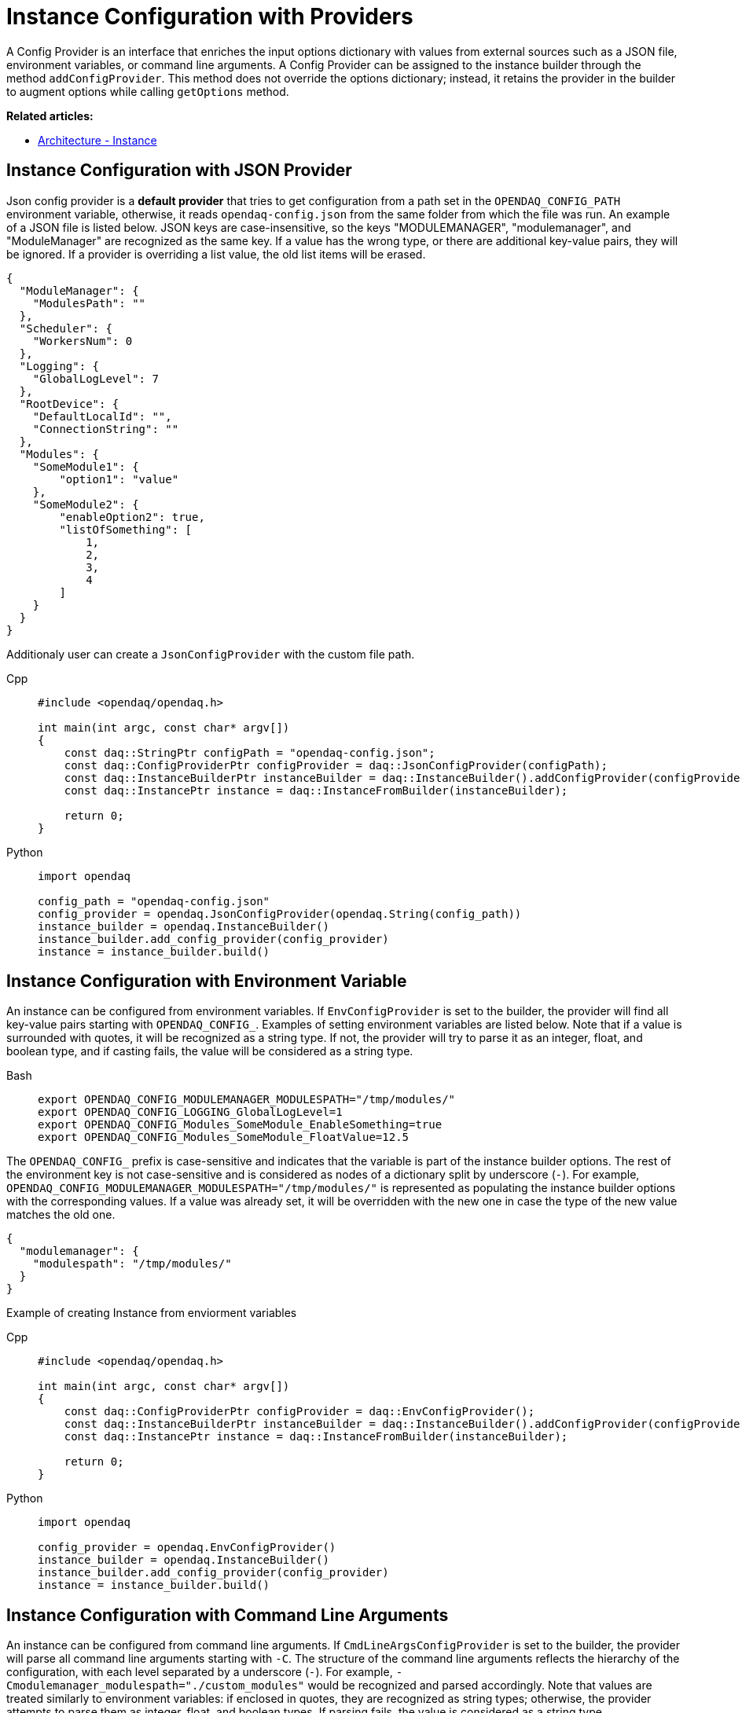= Instance Configuration with Providers

A Config Provider is an interface that enriches the input options dictionary with values from external sources such as a JSON file, environment variables, or command line arguments. A Config Provider can be assigned to the instance builder through the method `addConfigProvider`. This method does not override the options dictionary; instead, it retains the provider in the builder to augment options while calling `getOptions` method.

**Related articles:**

- xref:howto_configure_instance.adoc#instance[Architecture - Instance]

== Instance Configuration with JSON Provider
Json config provider is a *default provider* that tries to get configuration from a path set in the `OPENDAQ_CONFIG_PATH` environment variable, otherwise, it reads `opendaq-config.json` from the same folder from which the file was run. An example of a JSON file is listed below. JSON keys are case-insensitive, so the keys "MODULEMANAGER", "modulemanager", and "ModuleManager" are recognized as the same key. If a value has the wrong type, or there are additional key-value pairs, they will be ignored. If a provider is overriding a list value, the old list items will be erased.

[source,json]
----
{
  "ModuleManager": {
    "ModulesPath": ""
  },
  "Scheduler": {
    "WorkersNum": 0
  },
  "Logging": {
    "GlobalLogLevel": 7
  },
  "RootDevice": {
    "DefaultLocalId": "",
    "ConnectionString": ""
  },
  "Modules": {
    "SomeModule1": {
        "option1": "value"
    },
    "SomeModule2": {
        "enableOption2": true,
        "listOfSomething": [
            1,
            2,
            3,
            4
        ]
    }
  }
}
----
Additionaly user can create a `JsonConfigProvider` with the custom file path.
[tabs]
====
Cpp::
+
[source,cpp]
----
#include <opendaq/opendaq.h>

int main(int argc, const char* argv[])
{
    const daq::StringPtr configPath = "opendaq-config.json";
    const daq::ConfigProviderPtr configProvider = daq::JsonConfigProvider(configPath);
    const daq::InstanceBuilderPtr instanceBuilder = daq::InstanceBuilder().addConfigProvider(configProvider);
    const daq::InstancePtr instance = daq::InstanceFromBuilder(instanceBuilder);

    return 0;
}
----
Python::
+
[source,python]
----
import opendaq

config_path = "opendaq-config.json"
config_provider = opendaq.JsonConfigProvider(opendaq.String(config_path))
instance_builder = opendaq.InstanceBuilder()
instance_builder.add_config_provider(config_provider)
instance = instance_builder.build()
----
====

== Instance Configuration with Environment Variable

An instance can be configured from environment variables. If `EnvConfigProvider` is set to the builder, the provider will find all key-value pairs starting with `OPENDAQ_CONFIG_`. Examples of setting environment variables are listed below. Note that if a value is surrounded with quotes, it will be recognized as a string type. If not, the provider will try to parse it as an integer, float, and boolean type, and if casting fails, the value will be considered as a string type.
[tabs]
====
Bash::
+
[source,bash]
[]
----
export OPENDAQ_CONFIG_MODULEMANAGER_MODULESPATH="/tmp/modules/"
export OPENDAQ_CONFIG_LOGGING_GlobalLogLevel=1
export OPENDAQ_CONFIG_Modules_SomeModule_EnableSomething=true
export OPENDAQ_CONFIG_Modules_SomeModule_FloatValue=12.5
----
====
The `OPENDAQ_CONFIG_` prefix is case-sensitive and indicates that the variable is part of the instance builder options. The rest of the environment key is not case-sensitive and is considered as nodes of a dictionary split by underscore (`_-_`). For example, `OPENDAQ_CONFIG_MODULEMANAGER_MODULESPATH="/tmp/modules/"` is represented as populating the instance builder options with the corresponding values. If a value was already set, it will be overridden with the new one in case the type of the new value matches the old one.
[source,json]
----
{
  "modulemanager": {
    "modulespath": "/tmp/modules/"
  }
}
----

Example of creating Instance from enviorment variables
[tabs]
====
Cpp::
+
[source,cpp]
----
#include <opendaq/opendaq.h>

int main(int argc, const char* argv[])
{
    const daq::ConfigProviderPtr configProvider = daq::EnvConfigProvider();
    const daq::InstanceBuilderPtr instanceBuilder = daq::InstanceBuilder().addConfigProvider(configProvider);
    const daq::InstancePtr instance = daq::InstanceFromBuilder(instanceBuilder);

    return 0;
}
----
Python::
+
[source,python]
----
import opendaq

config_provider = opendaq.EnvConfigProvider()
instance_builder = opendaq.InstanceBuilder()
instance_builder.add_config_provider(config_provider)
instance = instance_builder.build()
----
====

== Instance Configuration with Command Line Arguments

An instance can be configured from command line arguments. If `CmdLineArgsConfigProvider` is set to the builder, the provider will parse all command line arguments starting with `-C`. The structure of the command line arguments reflects the hierarchy of the configuration, with each level separated by a underscore (`_-_`). For example, `-Cmodulemanager_modulespath="./custom_modules"` would be recognized and parsed accordingly. Note that values are treated similarly to environment variables: if enclosed in quotes, they are recognized as string types; otherwise, the provider attempts to parse them as integer, float, and boolean types. If parsing fails, the value is considered as a string type.

[tabs]
====
Bash::
+
[source,bash]
[]
----
./program -Cmodulemanager_modulespath="./custom_modules" -CLOGGING_GlobalLogLevel=1
-CModules_SomeModule_EnableSomething=true -CModules_SomeModule_FloatValue=12.5
----
====

The `-C` prefix is case-sensitive and indicates that the argument is part of the instance builder options. The rest of the argument is not case-sensitive and is considered as nodes of a dictionary, similar to how environment variables are treated.

If a value was already set in the configuration, it will be overridden by the value from the command line argument if the type of the new value matches the old one.

Example of creating an Instance from command line arguments:

[tabs]
====
Cpp::
+
[source,cpp]
----
#include <opendaq/opendaq.h>
#include <coretypes/listobject_factory.h>

ConfigProviderPtr CmdLineArgsConfigProvider(int argc, char* argv[])
{
  daq::ListPtr<IString> args = daq::List<IString>();
  for (int i = 1; i < argc; i++)
    args.pushBack(argv[i]);

  return daq::CmdLineArgsConfigProvider(args);
}

int main(int argc, char* argv[])
{
    const daq::ConfigProviderPtr configProvider = CmdLineArgsConfigProvider(argc, argv);
    const daq::InstanceBuilderPtr instanceBuilder = daq::InstanceBuilder().addConfigProvider(configProvider);
    const daq::InstancePtr instance = daq::InstanceFromBuilder(instanceBuilder);

  return 0;
}
----
Python::
+
[source,python]
----
import opendaq
import sys

def create_cmd_line_args_config_provider():
  list = opendaq.List()
  for arg in sys.argv[1:]:
    list.push_back(arg)
  return opendaq.CmdLineArgsConfigProvider(list)

config_provider = create_cmd_line_args_config_provider()
instance_builder = opendaq.InstanceBuilder()
instance_builder.add_config_provider(config_provider)
instance = instance_builder.build()
----
====
